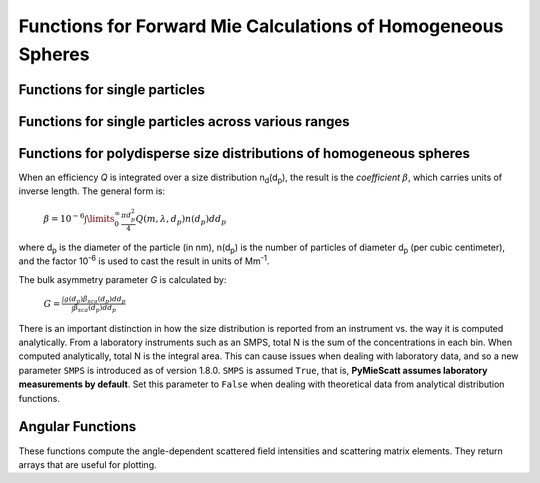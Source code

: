 Functions for Forward Mie Calculations of Homogeneous Spheres
=============================================================

Functions for single particles
---------------------------------

.. py:function:: MieQ(m, wavelength, diameter[, nMedium=1.0, asDict=False, asCrossSection=False])

   Computes Mie efficencies *Q* and asymmetry parameter *g* of a single, homogeneous particle. Uses :py:func:`Mie_ab` to calculate :math:`a_n` and :math:`b_n`, and then calculates *Q* via:
   
		:math:`${\displaystyle Q_{ext}=\frac{2}{x^2}\sum_{n=1}^{n_{max}}(2n+1)\:\text{Re}\left\{a_n+b_n\right\}}$`
		
		:math:`${\displaystyle Q_{sca}=\frac{2}{x^2}\sum_{n=1}^{n_{max}}(2n+1)(|a_n|^2+|b_n|^2)}$`
		
		:math:`${\displaystyle Q_{abs}=Q_{ext}-Q_{sca}}$`
		
		:math:`${\displaystyle Q_{back}=\frac{1}{x^2} \left| \sum_{n=1}^{n_{max}}(2n+1)(-1)^n(a_n-b_n) \right| ^2}$`
		
		:math:`${\displaystyle Q_{ratio}=\frac{Q_{back}}{Q_{sca}}}$`
		
		:math:`${\displaystyle g=\frac{4}{Q_{sca}x^2}\left[\sum\limits_{n=1}^{n_{max}}\frac{n(n+2)}{n+1}\text{Re}\left\{a_n a_{n+1}^*+b_n b_{n+1}^*\right\}+\sum\limits_{n=1}^{n_{max}}\frac{2n+1}{n(n+1)}\text{Re}\left\{a_n b_n^*\right\}\right]}$`
		
		:math:`${\displaystyle Q_{pr}=Q_{ext}-gQ_{sca}}$`
		
   where asterisks denote the complex conjugates.
   
   **Parameters**
   
   
   m : complex
	The complex refractive index, with the convention *m = n+ik*.
   wavelength : float
	The wavelength of incident light, in nanometers.
   diameter : float
	The diameter of the particle, in nanometers.
   nMedium : float, optional
	The refractive index of the surrounding medium. This must be positive, nonzero, and real. Any imaginary part will be discarded.
   asDict : bool, optional
	If specified and set to True, returns the results as a dict.
   asCrossSection : bool, optional
	If specified and set to True, returns the results as optical cross-sections with units of nm\ :sup:`2`.
	
   **Returns**
   
   
   qext, qsca, qabs, g, qpr, qback, qratio : float
	The Mie efficencies described above.
   cext, csca, cabs, g, cpr, cback, cratio : float
	If asCrossSection==True, :py:func:`MieQ` returns optical cross-sections with units of nm\ :sup:`2`.
   q : dict
	If asDict==True, :py:func:`MieQ` returns a dict of the above efficiencies with appropriate keys.
   c : dict
	If asDict==True and asCrossSection==True, returns a dict of the above cross-sections with appropriate keys.
   
   For example, compute the Mie efficencies of a particle 300 nm in diameter with m = 1.77+0.63i, illuminated by λ = 375 nm: ::
   
		>>> import PyMieScatt as ps
		>>> ps.MieQ(1.77+0.63j,375,300,asDict=True)
		{'Qext': 2.8584971991564112,
		 'Qsca': 1.3149276685170939,
		 'Qabs': 1.5435695306393173,
		 'g': 0.7251162362148782,
		 'Qpr': 1.9050217972664911,
		 'Qback': 0.20145510481352547,
		 'Qratio': 0.15320622543498222}
   
.. py:Function:: Mie_ab(m,x)

   Computes external field coefficients a\ :sub:`n` and b\ :sub:`n` based on inputs of *m* and :math:`x=\pi\,d_p/\lambda`. Must be explicitly imported via ::

   >>> from PyMieScatt.Mie import Mie_ab
   
   **Parameters**
   
   
   m : complex
	The complex refractive index with the convention *m = n+ik*.
   x : float
	The size parameter :math:`x=\pi\,d_p/\lambda`.
	
	**Returns**
	
	
   an, bn : numpy.ndarray
	Arrays of size n\ :sub:`max` = 2+x+4x\ :sup:`1/3`

.. py:Function:: Mie_cd(m,x)

   Computes internal field coefficients c\ :sub:`n` and d\ :sub:`n` based on inputs of *m* and :math:`x=\pi\,d_p/\lambda`. Must be explicitly imported via ::

   >>> from PyMieScatt.Mie import Mie_cd
   
  **Parameters**
   
   
   m : complex
	The complex refractive index with the convention *m = n+ik*.
   x : float
	The size parameter :math:`x=\pi\,d_p/\lambda`.
	
	**Returns**
	
	
   cn, dn : numpy.ndarray
	Arrays of size n\ :sub:`max` = 2+x+4x\ :sup:`1/3`

.. py:Function:: RayleighMieQ(m, wavelength, diameter[, nMedium=1.0, asDict=False, asCrossSection=False])

   Computes Mie efficencies of a spherical particle in the Rayleigh regime (:math:`x=\pi\,d_p/\lambda \ll 1`) given refractive index *m*, *wavelength*, and *diameter*. Optionally returns the parameters as a dict when *asDict* is specified and set to True. Uses Rayleigh-regime approximations:
   
		:math:`${\displaystyle Q_{sca}=\frac{8x^4}{3}\left|{\frac{m^2-1}{m^2+2}}\right|^2}$`
   
		:math:`${\displaystyle Q_{abs}=4x\:\text{Im}\left\{\frac{m^2-1}{m^2+2}\right\}}$`
   
		:math:`${\displaystyle Q_{ext}=Q_{sca}+Q_{abs}}$`
   
		:math:`${\displaystyle Q_{back}=\frac{3Q_{sca}}{2}}$`
   
		:math:`${\displaystyle Q_{ratio}=1.5}$`
   
		:math:`${\displaystyle Q_{pr}=Q_{ext}}$`
		
   **Parameters**
   
   
   m : complex
	The complex refractive index, with the convention *m = n+ik*.
   wavelength : float
	The wavelength of incident light, in nanometers.
   diameter : float
	The diameter of the particle, in nanometers.
   nMedium : float, optional
	The refractive index of the surrounding medium. This must be positive, nonzero, and real. Any imaginary part will be discarded.
   asDict : bool, optional
	If specified and set to True, returns the results as a dict.
   asCrossSection : bool, optional
	If specified and set to True, returns the results as optical cross-sections with units of nm\ :sup:`2`.
	
   **Returns**
   
   
   qext, qsca, qabs, g, qpr, qback, qratio : float
	The Mie efficencies described above.
   cext, csca, cabs, g, cpr, cback, cratio : float
	If asCrossSection==True, :py:func:`RayleighMieQ` returns optical cross-sections.
   q : dict
	If asDict==True, :py:func:`RayleighMieQ` returns a dict of the above efficiencies with appropriate keys.
   c : dict
	If asDict==True and asCrossSection==True, returns a dict of the above cross-sections with appropriate keys.
   
   For example, compute the Mie efficencies of a particle 50 nm in diameter with m = 1.33+0.01i, illuminated by λ = 870 nm: ::
   
		>>> import PyMieScatt as ps
		>>> ps.MieQ(1.33+0.01j,870,50,asDict=True)
		{'Qabs': 0.004057286640269908,
		 'Qback': 0.00017708468873118297,
		 'Qext': 0.0041753430994240295,
		 'Qpr': 0.0041753430994240295,
		 'Qratio': 1.5,
		 'Qsca': 0.00011805645915412197,
		 'g': 0}
   
   
.. py:Function:: AutoMieQ(m, wavelength, diameter[, nMedium=1.0, crossover=0.01, asDict=False, asCrossSection=False])

   Returns Mie efficencies of a spherical particle according to either :py:func:`MieQ` or :py:func:`RayleighMieQ` depending on the magnitude of the size parameter. Good for studying parameter ranges or size distributions. Thanks to `John Kendrick <https://github.com/JohnKendrick/PDielec>`_ for discussions about where to best place the crossover point.
   
   **Parameters**
   
   m : complex
	The complex refractive index, with the convention *m = n+ik*.
   wavelength : float
	The wavelength of incident light, in nanometers.
   diameter : float
	The diameter of the particle, in nanometers.
   nMedium : float, optional
	The refractive index of the surrounding medium. This must be positive, nonzero, and real. Any imaginary part will be discarded.
   crossover : float, optional
	The size parameter that dictates where calculations switch from Rayleigh approximation to actual Mie.
   asDict : bool, optional
	If specified and set to True, returns the results as a dict.
   asCrossSection : bool, optional
	If specified and set to True, returns the results as optical cross-sections with units of nm\ :sup:`2`.
	
   **Returns**
   
   
   qext, qsca, qabs, g, qpr, qback, qratio : float
	The Mie efficencies described above.
   cext, csca, cabs, g, cpr, cback, cratio : float
	If asCrossSection==True, :py:func:`AutoMieQ` returns optical cross-sections.
   q : dict
	If asDict==True, :py:func:`AutoMieQ` returns a dict of the above efficiencies with appropriate keys.
   c : dict
	If asDict==True and asCrossSection==True, returns a dict of the above cross-sections with appropriate keys.


.. py:Function:: LowFrequencyMieQ(m, wavelength, diameter[, nMedium=1.0, asDict=False, asCrossSection=False])

   Returns Mie efficencies of a spherical particle in the low-frequency regime (:math:`x=\pi\,d_p/\lambda \ll 1`) given refractive index **m**, **wavelength**, and **diameter**. Optionally returns the parameters as a dict when **asDict** is specified and set to True. Uses :py:func:`LowFrequencyMie_ab` to calculate a\ :sub:`n` and b\ :sub:`n`, and follows the same math as :py:func:`MieQ`.
   
   **Parameters**
   
   
   m : complex
	The complex refractive index, with the convention *m = n+ik*.
   wavelength : float
	The wavelength of incident light, in nanometers.
   diameter : float
	The diameter of the particle, in nanometers.
   nMedium : float, optional
	The refractive index of the surrounding medium. This must be positive, nonzero, and real. Any imaginary part will be discarded.
   asDict : bool, optional
	If specified and set to True, returns the results as a dict.
   asCrossSection : bool, optional
	If specified and set to True, returns the results as optical cross-sections with units of nm\ :sup:`2`.
	
   **Returns**
   
   
   qext, qsca, qabs, g, qpr, qback, qratio : float
	The Mie efficencies described above.
   cext, csca, cabs, g, cpr, cback, cratio : float
	If asCrossSection==True, :py:func:`LowFrequencyMieQ` returns optical cross-sections.
   q : dict
	If asDict==True, :py:func:`LowFrequencyMieQ` returns a dict of the above efficiencies with appropriate keys.
   c : dict
	If asDict==True and asCrossSection==True, returns a dict of the above cross-sections with appropriate keys.
   
   For example, compute the Mie efficencies of a particle 100 nm in diameter with m = 1.33+0.01i, illuminated by λ = 1600 nm: ::
   
		>>> import PyMieScatt as ps
		>>> ps.LowFrequencyMieQ(1.33+0.01j,1600,100,asDict=True)
		{'Qabs': 0.0044765816617916582,
		 'Qback': 0.00024275862007727458,
		 'Qext': 0.0046412326004135135,
		 'Qpr': 0.0046400675577583459,
		 'Qratio': 1.4743834569616665,
		 'Qsca': 0.00016465093862185558,
		 'g': 0.0070758336692078412}

.. py:Function:: LowFrequencyMie_ab(m,x)

   Returns external field coefficients a\ :sub:`n` and b\ :sub:`n` based on inputs of **m** and :math:`x=\pi\,d_p/\lambda` by limiting the expansion of a\ :sub:`n` and b\ :sub:`n` to second order:
   
		:math:`${\displaystyle a_1=\frac{m^2-1}{m^2+2} \left[ -\frac{i2x^3}{3}-\frac{2ix^5}{5}\left( \frac{m^2-2}{m^2+2}\right) +\frac{4x^6}{9}\left( \frac{m^2-1}{m^2+2} \right) \right]}$`
   
		:math:`${\displaystyle a_2=-\frac{ix^5}{15}\frac{(m^2-1)}{2m^2+3}}$`
   
		:math:`${\displaystyle b_1=-\frac{ix^5}{45}(m^2-1)}$`
   
		:math:`${\displaystyle b_2=0}$`
		
   **Parameters**
   
   
   m : complex
	The complex refractive index with the convention *m = n+ik*.
   x : float
	The size parameter :math:`x=\pi\,d_p/\lambda`.
	
	**Returns**
   
   
   an, bn : numpy.ndarray
	Arrays of size 2.

Functions for single particles across various ranges
----------------------------------------------------

.. py:Function:: MieQ_withDiameterRange(m, wavelength[, nMedium=1.0, diameterRange=(10,1000), nd=1000, logD=False])

   Computes the Mie efficencies of particles across a diameter range using :py:func:`AutoMieQ`.
   
   **Parameters**
   
   
   m : complex
	The complex refractive index with the convention *m = n+ik*.
   wavelength : float
	The wavelength of incident light, in nanomaters
   nMedium : float, optional
	The refractive index of the surrounding medium. This must be positive, nonzero, and real. Any imaginary part will be discarded.
   diameterRange : tuple or list, optional
	The diameter range, in nanometers. Convention is (smallest, largest). Defaults to (10, 1000).
   nd : int, optional
	The number of diameter bins in the range. Defaults to 1000.
   logD : bool, optional
	If True, will use logarithmically-spaced diameter bins. Defaults to False.
	
   **Returns**
   
   
   diameters : numpy.ndarray
	An array of the diameter bins that calculations were performed on. Size is equal to **nd**.
   qext, qsca, qabs, g, qpr, qback, qratio : numpy.ndarray
	The Mie efficencies at each diameter in **diameters**.
	
.. py:Function:: MieQ_withWavelengthRange(m, diameter[, nMedium=1.0, wavelengthRange=(100,1600), nw=1000, logW=False])

   Computes the Mie efficencies of particles across a wavelength range using :py:func:`AutoMieQ`. This function can optionally take a list, tuple, or numpy.ndarray for **m**. If your particles have a wavelength-dependent refractive index, you can study it by specifying **m** as list-like. When doing so, **m** must be the same size as **wavelengthRange**, which is also specified as list-like in this situation. Otherwise, the function will construct a range from **wavelengthRange[0]** to **wavelengthRange[1]** with **nw** entries.
   
   **Parameters**
   
   
   m : complex or list-like
	The complex refractive index with the convention *m = n+ik*. If dealing with a dispersive material, then len(**m**) must be equal to len(**wavelengthRange**).
   diameter : float
	The diameter of the particle, in nanometers.
   nMedium : float, optional
	The refractive index of the surrounding medium. This must be positive, nonzero, and real. Any imaginary part will be discarded. A future update will allow the entry of a spectral range of refractive indices.
   wavelengthRange : tuple or list, optional
	The wavelength range of incident light, in nanomaters. Convention is (smallest, largest). Defaults to (100, 1600). When **m** is list-like, len(**wavelengthRange**) must be equal to len(**m**).
   nw : int, optional
	The number of wavelength bins in the range. Defaults to 1000. This parameter is ignored if **m** is list-like.
   logW : bool, optional
	If True, will use logarithmically-spaced wavelength bins. Defaults to False. This parameter is ignored if **m** is list-like.
	
   **Returns**
   
   
   wavelengths : numpy.ndarray
	An array of the wavelength bins that calculations were performed on. Size is equal to **nw**, unless **m** was list-like. Then **wavelengths** = **wavelengthRange**.
   qext, qsca, qabs, g, qpr, qback, qratio : numpy.ndarray
	The Mie efficencies at each wavelength in **wavelengths**.
	
.. py:Function:: MieQ_withSizeParameterRange(m[, nMedium=1.0, xRange=(1,10), nx=1000, logX=False])

   Computes the Mie efficencies of particles across a size parameter range (\ :math:`x=\pi\,d_p/\lambda`\ ) using :py:func:`AutoMieQ`.
   
   **Parameters**
   
   
   m : complex
	The complex refractive index with the convention *m = n+ik*.
   nMedium : float, optional
	The refractive index of the surrounding medium. This must be positive, nonzero, and real. Any imaginary part will be discarded.
   xRange : tuple or list, optional
	The size parameter range. Convention is (smallest, largest). Defaults to (1, 10).
   nx : int, optional
	The number of size parameter bins in the range. Defaults to 1000.
   logX : bool, optional
	If True, will use logarithmically-spaced size parameter bins. Defaults to False.
	
   **Returns**
   
   
   xValues : numpy.ndarray
	An array of the size parameter bins that calculations were performed on. Size is equal to **nx**.
   qext, qsca, qabs, g, qpr, qback, qratio : numpy.ndarray
	The Mie efficencies at each size parameter in **xValues**.


Functions for polydisperse size distributions of homogeneous spheres
--------------------------------------------------------------------

When an efficiency *Q* is integrated over a size distribution n\ :sub:`d`\ (d\ :sub:`p`), the result is the *coefficient* :math:`\beta`, which carries units of inverse length. The general form is:

		:math:`${\displaystyle \beta=10^{-6} \int\limits_{0}^{\infty}\frac{\pi d_p^2}{4}Q(m,\lambda,d_p)n(d_p)dd_p}$`
		
where d\ :sub:`p` is the diameter of the particle (in nm), n(d\ :sub:`p`) is the number of particles of diameter d\ :sub:`p` (per cubic centimeter), and the factor 10\ :sup:`-6` is used to cast the result in units of Mm\ :sup:`-1`. 

The bulk asymmetry parameter *G* is calculated by:

		:math:`${\displaystyle G=\frac{\int g(d_p)\beta_{sca}(d_p)dd_p}{\int \beta_{sca}(d_p)dd_p}}$`
		
There is an important distinction in how the size distribution is reported from an instrument vs. the way it is computed analytically. From a laboratory instruments such as an SMPS, total N is the sum of the concentrations in each bin. When computed analytically, total N is the integral area. This can cause issues when dealing with laboratory data, and so a new parameter ``SMPS`` is introduced as of version 1.8.0. ``SMPS`` is assumed ``True``, that is, **PyMieScatt assumes laboratory measurements by default**. Set this parameter to ``False`` when dealing with theoretical data from analytical distribution functions.

.. py:Function:: Mie_SD(m, wavelength, sizeDistributionDiameterBins, sizeDistribution[, nMedium=1.0, SMPS=True, asDict=False])

   Returns Mie coefficients β\ :sub:`ext`, β\ :sub:`sca`, β\ :sub:`abs`, G, β\ :sub:`pr`, β\ :sub:`back`, β\ :sub:`ratio`. Uses `scipy.integrate.trapz <https://docs.scipy.org/doc/scipy-0.10.1/reference/generated/scipy.integrate.trapz.html>`_ to compute the integral, which can introduce errors if your distribution is too sparse. Best used with a continuous, compactly-supported distribution.
   
   **Parameters**
   
   
   m : complex
	The complex refractive index, with the convention *m = n+ik*.
   wavelength : float
	The wavelength of incident light, in nanometers.
   sizeDistributionDiameterBins : list, tuple, or numpy.ndarray
	The diameter bin midpoints of the size distribution, in nanometers.
   sizeDistribution : list, tuple, or numpy.ndarray
	The number concentrations of the size distribution bins. Must be the same size as sizeDistributionDiameterBins.
   nMedium : float, optional
	The refractive index of the surrounding medium. This must be positive, nonzero, and real. Any imaginary part will be discarded.
   SMPS : bool, optional
	The switch determining the source of the size distribution data. Omit or set to `True` for laboratory measurements, set to `False` for analytical distributions.
   asDict : bool, optional
	If specified and set to True, returns the results as a dict.
	
   **Returns**
   
   
   Bext, Bsca, Babs, G, Bpr, Bback, Bratio : float
	The Mie coefficients calculated by :py:func:`AutoMieQ`, integrated over the size distribution.
   q : dict
	If asDict==True, :py:func:`MieQ_SD` returns a dict of the above values with appropriate keys.

.. py:Function:: Mie_Lognormal(m, wavelength, geoStdDev, geoMean, numberOfParticles[, nMedium=1.0, numberOfBins=1000, lower=1, upper=1000, gamma=[1], returnDistribution=False, decomposeMultimodal=False, asDict=False])

   Returns Mie coefficients :math:`\beta_{ext}`, :math:`\beta_{sca}`, :math:`\beta_{abs}`, :math:`G`, :math:`\beta_{pr}`, :math:`\beta_{back}`,  and :math:`\beta_{ratio}`, integrated over a mathematically-generated k-modal lognormal particle number distribution. Uses `scipy.integrate.trapz <https://docs.scipy.org/doc/scipy-0.10.1/reference/generated/scipy.integrate.trapz.html>`_ to compute the integral.
   
   The general form of a k-modal lognormal distribution is given by:
   
		:math:`${\displaystyle n(d_p)=\frac{N_\infty}{\sqrt{2\pi}} \sum_{i}^{k}\frac{\gamma_i}{d_p\ln\sigma_{g_i}}\exp\left\{ \frac{-(\ln d_p-\ln d_{pg_i})^2}{2 \ln^2\sigma_{g_i}}\right\}}$`
		
   where :math:`d_{p}` is the diameter of the particle (in nm), :math:`n(d_{p})` is the number of particles of diameter :math:`d_{p}` (per cubic centimeter), :math:`N_\infty` is the total number of particles in the distribution, :math:`\sigma_{g_i}` is the geometric standard deviation of mode :math:`i`, and :math:`d_{pg_i}` is the geometric mean diameter (in nm) of the *i*\ :sup:`th` moment. :math:`\gamma_i` is a porportionality constant that determines the fraction of total particles in the *i*\ :sup:`th` moment.
   
   This function is essentially a wrapper for :py:func:`Mie_SD`. A warning will be raised if the distribution is not compactly-supported on the interval specified by **lower** and **upper**.
   
   
   **Parameters**
   
   
   m : complex
	The complex refractive index, with the convention *m = n+ik*.
   wavelength : float
	The wavelength of incident light, in nanometers.
   geoStdDev : float or list-like
	The geometric standard deviation(s) :math:`\sigma_g` or :math:`\sigma_{g_i}` if list-like.
   geoMean : float or list-like
	The geometric mean diameter(s) :math:`d_{pg}` or :math:`d_{pg_i}` if list-like, in nanometers.
   numberOfParticles : float
	The total number of particles in the distribution.
   nMedium : float, optional
	The refractive index of the surrounding medium. This must be positive, nonzero, and real. Any imaginary part will be discarded.
   numberOfBins : int, optional
	The number of discrete bins in the distribution. Defaults to 1000.
   lower : float, optional
	The smallest diameter bin, in nanometers. Defaults to 1 nm.
   upper : float, optional
	The largest diameter bin, in nanometers. Defaults to 1000 nm.
   gamma : list-like, optional
	The porportionality coefficients for dividing total particles among modes.
   returnDistribution : bool, optional
	If True, both the size distribution bins and number concentrations will be returned.
   decomposeMultimodal: bool, optional
	If True (and returnDistribution==True), then the function returns an additional parameter containing the individual modes of the distribution.
   asDict : bool, optional
	If True, returns the results as a dict.
	
   **Returns**
   
   
   Bext, Bsca, Babs, G, Bpr, Bback, Bratio : float
	The Mie coefficients calculated by :py:func:`MieQ`, integrated over the size distribution.
   diameters, nd : numpy.ndarray
	The diameter bins and number concentrations per bin, respectively. Only if returnDistribution is True.
   ndi : list of numpy.ndarray objects
	A list whose entries are the individual modes that created the multimodal distribution. Only returned if both returnDistribution and decomposeMultimodal are True.
   B : dict
	If asDict==True, :py:func:`MieQ_withLognormalDistribution` returns a dict of the above values with appropriate keys.
   
   For example, compute the Mie coefficients of a lognormal size distribution with 1000000 particles, σ\ :sub:`g` = 1.7, and d\ :sub:`pg` = 200 nm; with m = 1.60+0.08i and λ = 532 nm: ::
   
		>>> import PyMieScatt as ps
		>>> ps.MieQ_Lognormal(1.60+0.08j,532,1.7,200,1e6,asDict=True)
		{'Babs': 33537.324569179938,
		'Bback': 10188.473118449627,
		'Bext': 123051.1109783932,
		'Bpr': 62038.347528346232,
		'Bratio': 12701.828124508347,
		'Bsca': 89513.786409213266,
		'bigG': 0.6816018615403715}
		


Angular Functions
-----------------

These functions compute the angle-dependent scattered field intensities and scattering matrix elements. They return arrays that are useful for plotting.

.. py:Function:: ScatteringFunction(m, wavelength, diameter[, nMedium=1.0, minAngle=0, maxAngle=180, angularResolution=0.5, space='theta', angleMeasure='radians', normalization=None])

   Creates arrays for plotting the angular scattering intensity functions in theta-space with parallel, perpendicular, and unpolarized light. Also includes an array of the angles for each step. This angle can be in either degrees, radians, or gradians for some reason. The angles can either be geometrical angle or the qR vector (see `Sorensen, M. Q-space analysis of scattering by particles: a review. J. Quant. Spectrosc. Radiat. Transfer 2013, 131, 3-12 <http://www.sciencedirect.com/science/article/pii/S0022407313000083>`_). Uses :py:func:`MieS1S2` to compute S\ :sub:`1` and S\ :sub:`2`, then computes parallel, perpendicular, and unpolarized intensities by
   
		:math:`${\displaystyle SL(\theta)=|S_1|^2}$`
		
		:math:`${\displaystyle SR(\theta)=|S_2|^2}$`
		
		:math:`${\displaystyle SU(\theta)=\frac{1}{2}(SR+SL)}$`
   
   **Parameters**
   
   
   m : complex
	The complex refractive index with the convention *m = n+ik*.
   wavelength : float
	The wavelength of incident light, in nanometers.
   diameter : float
	The diameter of the particle, in nanometers.
   nMedium : float, optional
	The refractive index of the surrounding medium. This must be positive, nonzero, and real. Any imaginary part will be discarded.
   minAngle : float, optional
	The minimum scattering angle (in degrees) to be calculated. Defaults to 0.
   maxAngle : float, optional
	The maximum scattering angle (in degrees) to be calculated. Defaults to 180.
   angularResolution : float, optional
	The resolution of the output. Defaults to 0.5, meaning a value will be calculated for every 0.5 degrees.
   space : str, optional
	The measure of scattering angle. Can be 'theta' or 'qspace'. Defaults to 'theta'.
   angleMeasure : str, optional
	The units for the scattering angle
   normalization : str or None, optional
	Specifies the normalization method, which is either by total signal or maximum signal.
	
	- **normalization** = 't' will normalize by the total integrated signal, that is, the total signal will have an integrated value of 1.
	- **normalization** = 'max' will normalize by the maximum value of the signal regardless of the angle at which it occurs, that is, the maximum signal at that angle will have a value of 1.
	
   **Returns**
   
   
   theta : numpy.ndarray
	An array of the angles used in calculations. Values will be spaced according to **angularResolution**, and the size of the array will be *(maxAngle-minAngle)/angularResolution*.
   SL : numpy.ndarray
	An array of the scattered intensity of left-polarized (perpendicular) light. Same size as the **theta** array.
   SR : numpy.ndarray
	An array of the scattered intensity of right-polarized (parallel) light. Same size as the **theta** array.
   SU : numpy.ndarray
	An array of the scattered intensity of unpolarized light, which is the average of SL and SR. Same size as the **theta** array.

	

.. py:Function:: SF_SD(m, wavelength, dp, ndp[, nMedium=1.0, minAngle=0, maxAngle=180, angularResolution=0.5, space='theta', angleMeasure='radians', normalization=None])

   Creates arrays for plotting the angular scattering intensity functions in theta-space with parallel, perpendicular, and unpolarized light. Also includes an array of the angles for each step for a distribution n\ :sub:`d`\ (d\ :sub:`p`). Uses :py:func:`ScatteringFunction` to compute scattering for each particle size, then sums the contributions from each bin.
   
   **Parameters**
   
   
   m : complex
	The complex refractive index with the convention *m = n+ik*.
   wavelength : float
	The wavelength of incident light, in nanometers.
   dp : list-like
	The diameter bins of the distribution, in nanometers.
   ndp : list-like
	The number of particles in each diameter bin in **dp**.
   nMedium : float, optional
	The refractive index of the surrounding medium. This must be positive, nonzero, and real. Any imaginary part will be discarded.
   minAngle : float, optional
	The minimum scattering angle (in degrees) to be calculated. Defaults to 0.
   maxAngle : float, optional
	The maximum scattering angle (in degrees) to be calculated. Defaults to 180.
   angularResolution : float, optional
	The resolution of the output. Defaults to 0.5, meaning a value will be calculated for every 0.5 degrees.
   space : str, optional
	The measure of scattering angle. Can be 'theta' or 'qspace'. Defaults to 'theta'.
   angleMeasure : str, optional
	The units for the scattering angle
   normalization : str or None, optional
	Specifies the normalization method, which is either by total particle number, total signal or maximum signal.
	
	- **normalization** = 'n' will normalize by the total number of particles (the integral of the size distribution). Can lead to weird interpretations, so use caution.
	- **normalization** = 't' will normalize by the total integrated signal, that is, the total signal will have an integrated value of 1.
	- **normalization** = 'max' will normalize by the maximum value of the signal regardless of the angle at which it occurs, that is, the maximum signal at that angle will have a value of 1.
	
   **Returns**
   
   
   theta : numpy.ndarray
	An array of the angles used in calculations. Values will be spaced according to **angularResolution**, and the size of the array will be *(maxAngle-minAngle)/angularResolution*.
   SL : numpy.ndarray
	An array of the scattered intensity of left-polarized (perpendicular) light. Same size as the **theta** array.
   SR : numpy.ndarray
	An array of the scattered intensity of right-polarized (parallel) light. Same size as the **theta** array.
   SU : numpy.ndarray
	An array of the scattered intensity of unpolarized light, which is the average of SL and SR. Same size as the **theta** array.
	
.. py:Function:: MatrixElements(m, wavelength, diameter, mu[, nMedium=1.0])

   Calculates the four nonzero scattering matrix elements S\ :sub:`11`, S\ :sub:`12`, S\ :sub:`33`, and S\ :sub:`34` as functions of *μ*\ =cos(*θ*\ ), where *θ* is the scattering angle:
   
		:math:`${\displaystyle S_{11}=\frac{1}{2}\left(|S_2|^2+|S_1|^2\right)}$`
		
		:math:`${\displaystyle S_{12}=\frac{1}{2}\left(|S_2|^2-|S_1|^2\right)}$`
		
		:math:`${\displaystyle S_{33}=\frac{1}{2}(S_2^*S_1+S_2S_1^*)}$`
		
		:math:`${\displaystyle S_{34}=\frac{i}{2}(S_1S_2^*-S_2S_1^*)}$`
		
		
   **Parameters**
   
   
   m : complex
	The complex refractive index with the convention *m = n+ik*.
   wavelength : float
	The wavelength of incident light, in nanometers.
   diameter : float
	The diameter of the particle, in nanometers.
   mu : float
	The cosine of the scattering angle.
   nMedium : float, optional
	The refractive index of the surrounding medium. This must be positive, nonzero, and real. Any imaginary part will be discarded.

   **Returns**
   
   
   S11, S12, S33, S34 : float
	The matrix elements described above.
	

	
.. py:Function:: MieS1S2(m,x,mu)

   Calculates S\ :sub:`1` and S\ :sub:`2` at μ=cos(θ), where θ is the scattering angle.
   
   Uses :py:func:`Mie_ab` to calculate a\ :sub:`n` and b\ :sub:`n`, and :py:func:`MiePiTau` to calculate π\ :sub:`n` and τ\ :sub:`n`. S\ :sub:`1` and S\ :sub:`2` are calculated by:
   
		:math:`${\displaystyle S_1=\sum\limits_{n=1}^{n_{max}}\frac{2n+1}{n(n+1)}(a_n\pi_n+b_n\tau_n)}$`
		
		:math:`${\displaystyle S_2=\sum\limits_{n=1}^{n_{max}}\frac{2n+1}{n(n+1)}(a_n\tau_n+b_n\pi_n)}$`
		
   **Parameters**
   
   
   m : complex
	The complex refractive index with the convention *m = n+ik*.
   x : float
	The size parameter :math:`x=\pi\,d_p/\lambda`.
   mu : float
	The cosine of the scattering angle.
	
   **Returns**
   
   
   S1, S2 : complex
	The S\ :sub:`1` and S\ :sub:`2` values.

.. py:Function:: MiePiTau(mu,nmax)

   Calculates π\ :sub:`n` and τ\ :sub:`n`.
   
   This function uses recurrence relations to calculate π\ :sub:`n` and τ\ :sub:`n`, beginning with π\ :sub:`0` = 1, π\ :sub:`1` = 3μ (where μ is the cosine of the scattering angle), τ\ :sub:`0` = μ, and τ\ :sub:`1` = 3cos(2cos\ :sup:`-1` (μ)):
   
		:math:`${\displaystyle \pi_n=\frac{2n-1}{n-1}\mu\pi_{n-1}-\frac{n}{n-1}\pi_{n-2}}$`
		
		:math:`${\displaystyle \tau_n=n\mu\pi_n-(n+1)\pi_{n-1}}$`
		
   **Parameters**
   
   
   mu : float
	The cosine of the scattering angle.
   nmax : int
	The number of elements to compute. Typically, n\ :sub:`max` = floor(2+x+4x\ :sup:`1/3`\ ), but can be given any integer.
	
   **Returns**
   
   
   p, t : numpy.ndarray
	The π\ :sub:`n` and τ\ :sub:`n` arrays, of length **nmax**.
